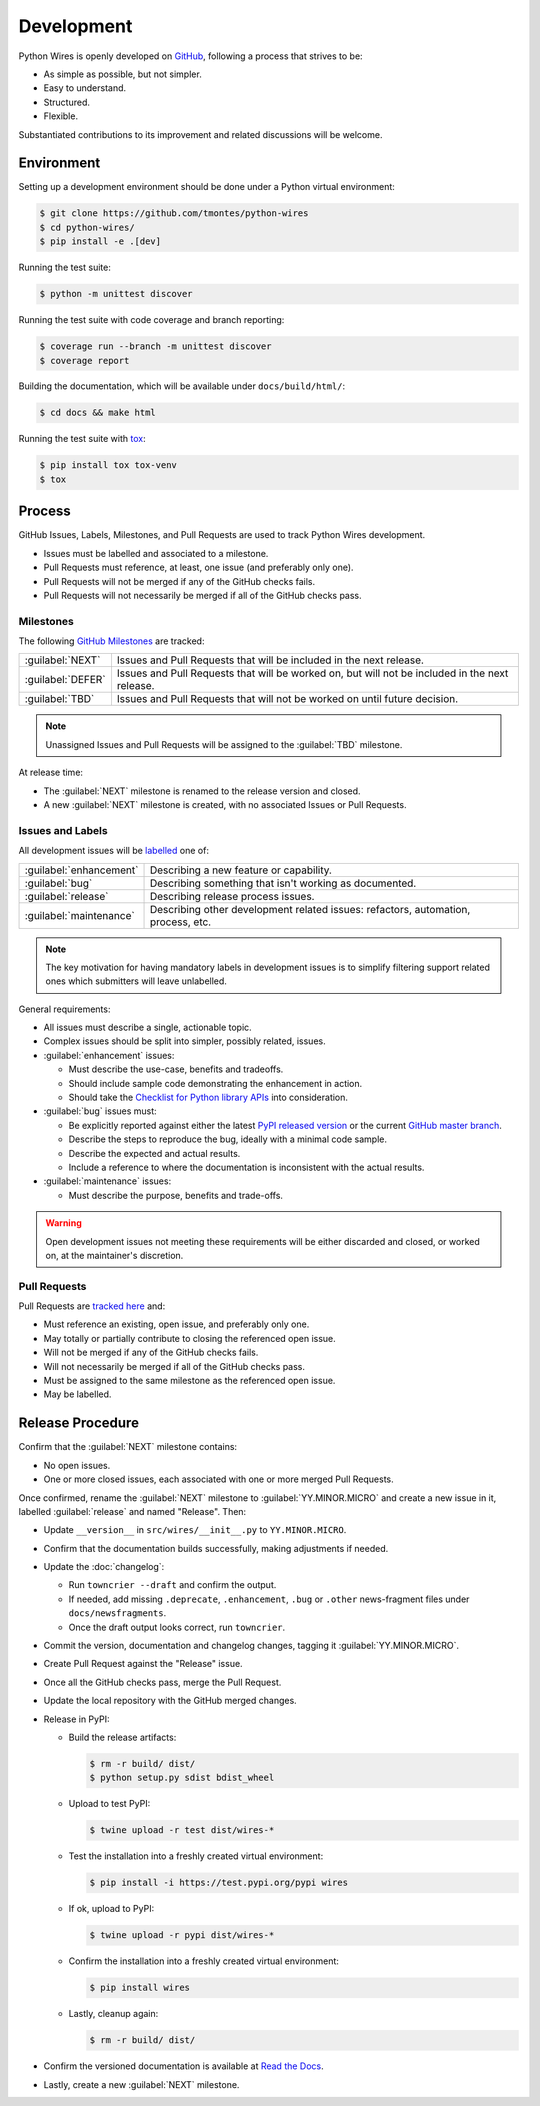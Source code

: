 Development
===========

Python Wires is openly developed on `GitHub <https://github.com/tmontes/python-wires>`_, following a process that strives to be:

* As simple as possible, but not simpler.
* Easy to understand.
* Structured.
* Flexible.

Substantiated contributions to its improvement and related discussions will be welcome.



Environment
-----------

Setting up a development environment should be done under a Python virtual environment:

.. code-block:: console

    $ git clone https://github.com/tmontes/python-wires
    $ cd python-wires/
    $ pip install -e .[dev]


Running the test suite:

.. code-block:: console

    $ python -m unittest discover


Running the test suite with code coverage and branch reporting:

.. code-block:: console

    $ coverage run --branch -m unittest discover
    $ coverage report


Building the documentation, which will be available under ``docs/build/html/``:

.. code-block:: console

    $ cd docs && make html


Running the test suite with `tox <https://pypi.org/pypi/tox>`_:

.. code-block:: console

    $ pip install tox tox-venv
    $ tox



Process 
-------

GitHub Issues, Labels, Milestones, and Pull Requests are used to track Python Wires development.

* Issues must be labelled and associated to a milestone.
* Pull Requests must reference, at least, one issue (and preferably only one).
* Pull Requests will not be merged if any of the GitHub checks fails.
* Pull Requests will not necessarily be merged if all of the GitHub checks pass.



Milestones
^^^^^^^^^^

The following `GitHub Milestones <https://github.com/tmontes/python-wires/milestones>`_ are tracked:

==================  ================================================================================
:guilabel:`NEXT`    Issues and Pull Requests that will be included in the next release.
:guilabel:`DEFER`   Issues and Pull Requests that will be worked on, but will not be included in the next release.
:guilabel:`TBD`     Issues and Pull Requests that will not be worked on until future decision.
==================  ================================================================================

.. note::
    Unassigned Issues and Pull Requests will be assigned to the :guilabel:`TBD` milestone.

At release time:

* The :guilabel:`NEXT` milestone is renamed to the release version and closed.
* A new :guilabel:`NEXT` milestone is created, with no associated Issues or Pull Requests.



Issues and Labels
^^^^^^^^^^^^^^^^^

All development issues will be `labelled <https://github.com/tmontes/python-wires/labels>`_ one of:

======================= =================================================================================
:guilabel:`enhancement` Describing a new feature or capability.
:guilabel:`bug`         Describing something that isn't working as documented.
:guilabel:`release`     Describing release process issues.
:guilabel:`maintenance` Describing other development related issues: refactors, automation, process, etc.
======================= =================================================================================


.. note::
    The key motivation for having mandatory labels in development issues is to simplify filtering support related ones which submitters will leave unlabelled.


General requirements:

* All issues must describe a single, actionable topic.

* Complex issues should be split into simpler, possibly related, issues.

* :guilabel:`enhancement` issues:

  * Must describe the use-case, benefits and tradeoffs.

  * Should include sample code demonstrating the enhancement in action.

  * Should take the `Checklist for Python library APIs <http://python.apichecklist.com>`_ into consideration.

* :guilabel:`bug` issues must:

  * Be explicitly reported against either the latest `PyPI released version <https://pypi.org/pypi/wires>`_ or the current `GitHub master branch <https://github.com/tmontes/python-wires/tree/master>`_.

  * Describe the steps to reproduce the bug, ideally with a minimal code sample.

  * Describe the expected and actual results.

  * Include a reference to where the documentation is inconsistent with the actual results.


* :guilabel:`maintenance` issues:

  * Must describe the purpose, benefits and trade-offs.


.. warning::
    Open development issues not meeting these requirements will be either discarded and closed, or worked on, at the maintainer's discretion.



Pull Requests
^^^^^^^^^^^^^

Pull Requests are `tracked here <https://github.com/tmontes/python-wires/pulls>`_ and:

* Must reference an existing, open issue, and preferably only one.
* May totally or partially contribute to closing the referenced open issue.
* Will not be merged if any of the GitHub checks fails.
* Will not necessarily be merged if all of the GitHub checks pass.
* Must be assigned to the same milestone as the referenced open issue.
* May be labelled.




Release Procedure
-----------------

Confirm that the :guilabel:`NEXT` milestone contains:

- No open issues.
- One or more closed issues, each associated with one or more merged Pull Requests.


Once confirmed, rename the :guilabel:`NEXT` milestone to :guilabel:`YY.MINOR.MICRO` and create a new issue in it, labelled :guilabel:`release` and named "Release". Then:

- Update ``__version__`` in ``src/wires/__init__.py`` to ``YY.MINOR.MICRO``.
- Confirm that the documentation builds successfully, making adjustments if needed.
- Update the :doc:`changelog`:

  - Run ``towncrier --draft`` and confirm the output.
  - If needed, add missing ``.deprecate``, ``.enhancement``, ``.bug`` or ``.other`` news-fragment files under ``docs/newsfragments``.
  - Once the draft output looks correct, run ``towncrier``.

- Commit the version, documentation and changelog changes, tagging it :guilabel:`YY.MINOR.MICRO`.
- Create Pull Request against the "Release" issue.
- Once all the GitHub checks pass, merge the Pull Request.
- Update the local repository with the GitHub merged changes.
- Release in PyPI:

  - Build the release artifacts:

    .. code-block:: console

        $ rm -r build/ dist/
        $ python setup.py sdist bdist_wheel

  - Upload to test PyPI:

    .. code-block:: console

        $ twine upload -r test dist/wires-*

  - Test the installation into a freshly created virtual environment:

    .. code-block:: console

        $ pip install -i https://test.pypi.org/pypi wires

  - If ok, upload to PyPI:

    .. code-block:: console

        $ twine upload -r pypi dist/wires-*

  - Confirm the installation into a freshly created virtual environment:

    .. code-block:: console

        $ pip install wires

  - Lastly, cleanup again:

    .. code-block:: console

        $ rm -r build/ dist/

- Confirm the versioned documentation is available at `Read the Docs <https://python-wires.readthedocs.org/>`_.

- Lastly, create a new :guilabel:`NEXT` milestone.

